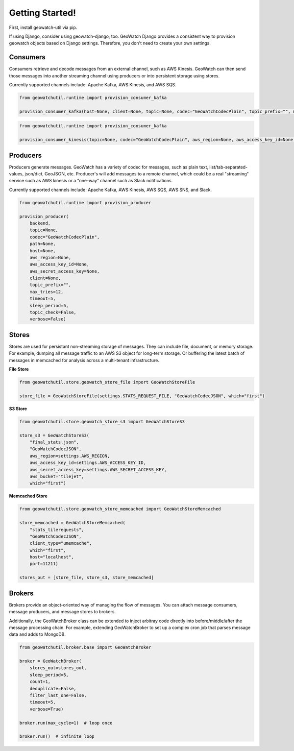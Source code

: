 Getting Started!
================

First, install geowatch-util via pip.

If using Django, consider using geowatch-django, too.  GeoWatch Django provides a consistent way to provision geowatch objects based on Django settings.  Therefore, you don't need to create your own settings.


Consumers
---------

Consumers retrieve and decode messages from an external channel, such as AWS Kinesis.  GeoWatch can then send those messages into another streaming channel using producers or into persistent storage using stores.

Currently supported channels include: Apache Kafka, AWS Kinesis, and AWS SQS.

.. code-block:: python

    from geowatchutil.runtime import provision_consumer_kafka

    provision_consumer_kafka(host=None, client=None, topic=None, codec="GeoWatchCodecPlain", topic_prefix="", max_tries=12, timeout=5, sleep_period=5, topic_check=False, verbose=False):


.. code-block:: python

    from geowatchutil.runtime import provision_consumer_kafka

    provision_consumer_kinesis(topic=None, codec="GeoWatchCodecPlain", aws_region=None, aws_access_key_id=None, aws_secret_access_key=None, shard_id='shardId-000000000000', shard_it_type="LATEST", client=None, topic_prefix="", max_tries=12, timeout=5, sleep_period=5, topic_check=False, verbose=False):


Producers
---------

Producers generate messages.  GeoWatch has a variety of codec for messages, such as plain text, list/tab-separated-values, json/dict, GeoJSON, etc.  Producer's will add messages to a remote channel, which could be a real "streaming" service such as AWS kinesis or a "one-way" channel such as Slack notifications.

Currently supported channels include: Apache Kafka, AWS Kinesis, AWS SQS, AWS SNS, and Slack.

.. code-block:: python

    from geowatchutil.runtime import provision_producer

    provision_producer(
        backend,
        topic=None,
        codec="GeoWatchCodecPlain",
        path=None,
        host=None,
        aws_region=None,
        aws_access_key_id=None,
        aws_secret_access_key=None,
        client=None,
        topic_prefix="",
        max_tries=12,
        timeout=5,
        sleep_period=5,
        topic_check=False,
        verbose=False)

Stores
------

Stores are used for persistant non-streaming storage of messages.  They can include file, document, or memory storage.  For example, dumping all message traffic to an AWS S3 object for long-term storage.  Or buffering the latest batch of messages in memcached for analysis across a multi-tenant infrastructure.

**File Store**

.. code-block:: python

    from geowatchutil.store.geowatch_store_file import GeoWatchStoreFile

    store_file = GeoWatchStoreFile(settings.STATS_REQUEST_FILE, "GeoWatchCodecJSON", which="first")

**S3 Store**

.. code-block:: python

    from geowatchutil.store.geowatch_store_s3 import GeoWatchStoreS3

    store_s3 = GeoWatchStoreS3(
        "final_stats.json",
        "GeoWatchCodecJSON",
        aws_region=settings.AWS_REGION,
        aws_access_key_id=settings.AWS_ACCESS_KEY_ID,
        aws_secret_access_key=settings.AWS_SECRET_ACCESS_KEY,
        aws_bucket="tilejet",
        which="first")

**Memcached Store**

.. code-block:: python

    from geowatchutil.store.geowatch_store_memcached import GeoWatchStoreMemcached

    store_memcached = GeoWatchStoreMemcached(
        "stats_tilerequests",
        "GeoWatchCodecJSON",
        client_type="umemcache",
        which="first",
        host="localhost",
        port=11211)

    stores_out = [store_file, store_s3, store_memcached]

Brokers
-------

Brokers provide an object-oriented way of managing the flow of messages.  You can attach message consumers, message producers, and message stores to brokers.

Additionally, the GeoWatchBroker class can be extended to inject arbitray code directly into before/middle/after the message processing chain.  For example, extending GeoWatchBroker to set up a complex cron job that parses message data and adds to MongoDB.

.. code-block:: python

    from geowatchutil.broker.base import GeoWatchBroker

    broker = GeoWatchBroker(
        stores_out=stores_out,
        sleep_period=5,
        count=1,
        deduplicate=False,
        filter_last_one=False,
        timeout=5,
        verbose=True)

    broker.run(max_cycle=1)  # loop once
    
    broker.run()  # infinite loop
